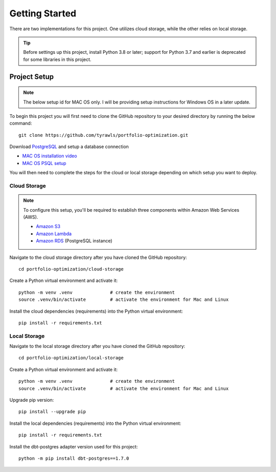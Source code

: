 .. Allow bash inline coding. Will only include line numbers if code has 5 of more lines.
.. highlight:: bash
   :linenothreshold: 5 


Getting Started
===============
There are two implementations for this project. One utilizes cloud storage, while the other relies on local storage.

.. tip::
    Before settings up this project, install Python 3.8 or later; support for Python 3.7 and earlier is deprecated for some libraries in this project. 


#############
Project Setup
#############

.. note::

    The below setup id for MAC OS only. I will be providing setup instructions for Windows OS in a later update.

To begin this project you will first need to clone the GitHub repository to your desired directory by running the below command::

    git clone https://github.com/tyrawls/portfolio-optimization.git

Download `PostgreSQL <https://www.postgresql.org/download/>`_ and setup a database connection

* `MAC OS installation video <https://youtu.be/qw--VYLpxG4?si=KPDT8niVeJ_GPGOS&t=654>`_
* `MAC OS PSQL setup <https://youtu.be/qw--VYLpxG4?si=sGzvdp0Fg9uTMey7&t=1300>`_





You will then need to complete the steps for the cloud or local storage depending on which setup you want to deploy.


Cloud Storage
-------------

.. note::

    To configure this setup, you'll be required to establish three components within Amazon Web Services (AWS).

    - `Amazon S3 <https://aws.amazon.com/s3/>`_
    - `Amazon Lambda <https://aws.amazon.com/pm/lambda/>`_
    - `Amazon RDS <https://aws.amazon.com/rds/?p=ft&c=db&z=3>`_ (PostgreSQL instance)

Navigate to the cloud storage directory after you have cloned the GitHub repository::

    cd portfolio-optimization/cloud-storage

Create a Python virtual environment and activate it::

    python -m venv .venv              # create the environment
    source .venv/bin/activate         # activate the environment for Mac and Linux

Install the cloud dependencies (requirements) into the Python virtual environment::

    pip install -r requirements.txt


Local Storage 
-------------

Navigate to the local storage directory after you have cloned the GitHub repository::

    cd portfolio-optimization/local-storage

Create a Python virtual environment and activate it::

    python -m venv .venv              # create the environment
    source .venv/bin/activate         # activate the environment for Mac and Linux

Upgrade pip version::

    pip install --upgrade pip

Install the local dependencies (requirements) into the Python virtual environment::

    pip install -r requirements.txt

Install the dbt-postgres adapter version used for this project::

    python -m pip install dbt-postgres==1.7.0













    
